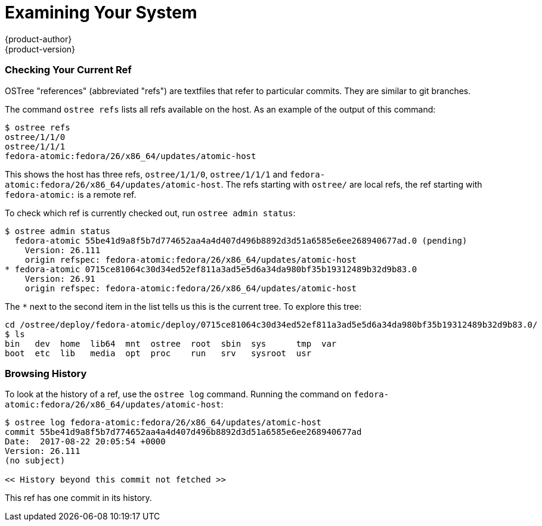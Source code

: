 [[using-ostree-examining]]
= Examining Your System
{product-author}
{product-version}
:data-uri:
:icons:

=== Checking Your Current Ref

OSTree "references" (abbreviated "refs") are textfiles that refer to particular
commits. They are similar to git branches.

The command `ostree refs` lists all refs available on the host. As an example
of the output of this command:

....
$ ostree refs
ostree/1/1/0
ostree/1/1/1
fedora-atomic:fedora/26/x86_64/updates/atomic-host
....

This shows the host has three refs, `ostree/1/1/0`, `ostree/1/1/1` and
`fedora-atomic:fedora/26/x86_64/updates/atomic-host`. The refs starting with
`ostree/` are local refs, the ref starting with `fedora-atomic:` is a remote
ref.

To check which ref is currently checked out, run `ostree admin status`:

....
$ ostree admin status
  fedora-atomic 55be41d9a8f5b7d774652aa4a4d407d496b8892d3d51a6585e6ee268940677ad.0 (pending)
    Version: 26.111
    origin refspec: fedora-atomic:fedora/26/x86_64/updates/atomic-host
* fedora-atomic 0715ce81064c30d34ed52ef811a3ad5e5d6a34da980bf35b19312489b32d9b83.0
    Version: 26.91
    origin refspec: fedora-atomic:fedora/26/x86_64/updates/atomic-host
....

The `*` next to the second item in the list tells us this is the current tree.
To explore this tree:

....
cd /ostree/deploy/fedora-atomic/deploy/0715ce81064c30d34ed52ef811a3ad5e5d6a34da980bf35b19312489b32d9b83.0/
$ ls
bin   dev  home  lib64  mnt  ostree  root  sbin  sys      tmp  var
boot  etc  lib   media  opt  proc    run   srv   sysroot  usr
....

=== Browsing History

To look at the history of a ref, use the `ostree log` command. Running the
command on `fedora-atomic:fedora/26/x86_64/updates/atomic-host`:

....
$ ostree log fedora-atomic:fedora/26/x86_64/updates/atomic-host
commit 55be41d9a8f5b7d774652aa4a4d407d496b8892d3d51a6585e6ee268940677ad
Date:  2017-08-22 20:05:54 +0000
Version: 26.111
(no subject)

<< History beyond this commit not fetched >>
....

This ref has one commit in its history.
